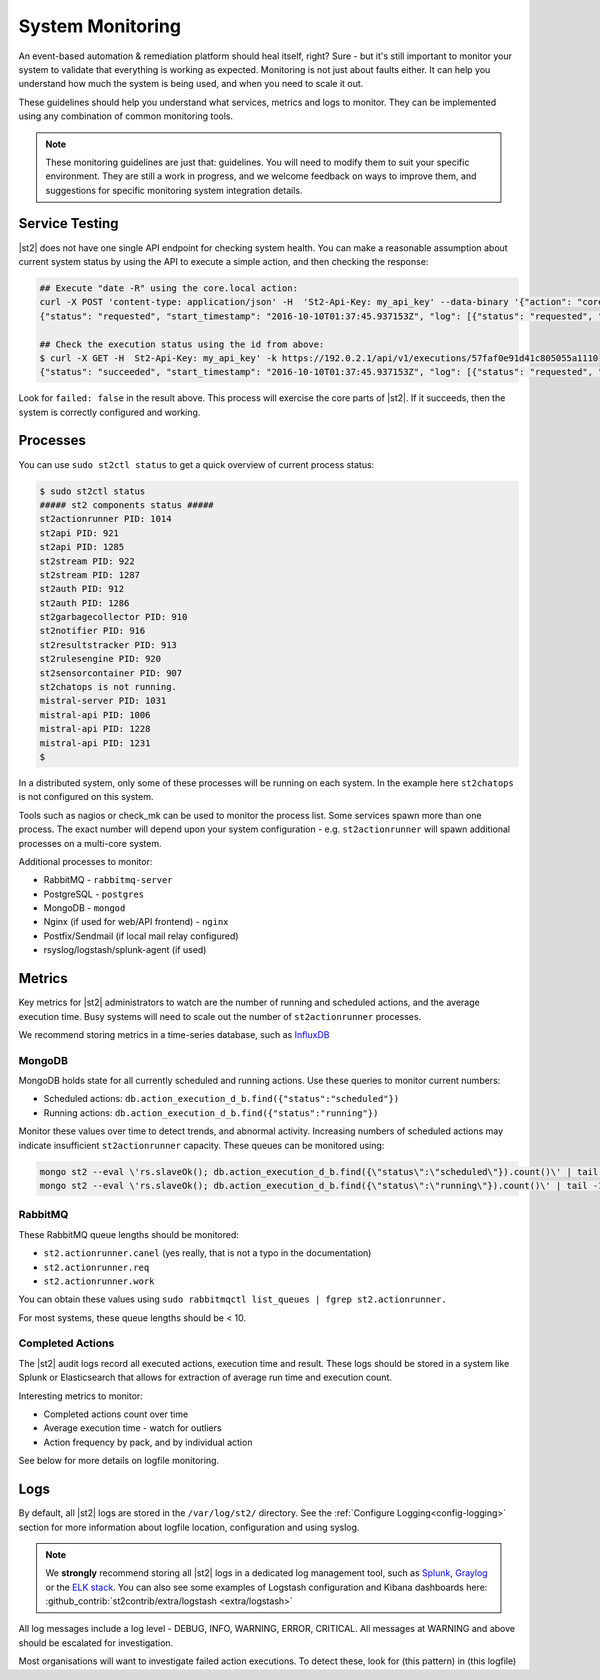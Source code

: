 System Monitoring
=================

An event-based automation & remediation platform should heal itself, right? Sure - but it's still important to monitor
your system to validate that everything is working as expected. Monitoring is not just about faults either. It can
help you understand how much the system is being used, and when you need to scale it out.

These guidelines should help you understand what services, metrics and logs to monitor. They can be implemented
using any combination of common monitoring tools.

.. note::

    These monitoring guidelines are just that: guidelines. You will need to modify them to suit your specific
    environment. They are still a work in progress, and we welcome feedback on ways to improve them, and
    suggestions for specific monitoring system integration details.

Service Testing
^^^^^^^^^^^^^^^

|st2| does not have one single API endpoint for checking system health. You can make a reasonable assumption about
current system status by using the API to execute a simple action, and then checking the response:

.. code-block:: bash

    ## Execute "date -R" using the core.local action:
    curl -X POST 'content-type: application/json' -H  'St2-Api-Key: my_api_key' --data-binary '{"action": "core.local", "user": null, "parameters": {"cmd": "date -R"}}' -k https://192.0.2.1/api/v1/executions
    {"status": "requested", "start_timestamp": "2016-10-10T01:37:45.937153Z", "log": [{"status": "requested", "timestamp": "2016-10-10T01:37:45.950751Z"}], "parameters": {"cmd": "date -R"}, "runner": {"runner_module": "st2actions.runners.localrunner", "uid": "runner_type:local-shell-cmd", "description": "A runner to execute local actions as a fixed user.", "enabled": true, "runner_parameters": {"sudo": {"default": false, "type": "boolean", "description": "The command will be executed with sudo."}, "env": {"type": "object", "description": "Environment variables which will be available to the command(e.g. key1=val1,key2=val2)"}, "cmd": {"type": "string", "description": "Arbitrary Linux command to be executed on the host."}, "kwarg_op": {"default": "--", "type": "string", "description": "Operator to use in front of keyword args i.e. \"--\" or \"-\"."}, "timeout": {"default": 60, "type": "integer", "description": "Action timeout in seconds. Action will get killed if it doesn't finish in timeout seconds."}, "cwd": {"type": "string", "description": "Working directory where the command will be executed in"}}, "id": "57fa74ad1d41c8249e5664f4", "name": "local-shell-cmd"}, "web_url": "https://ubuntu/#/history/57faf0e91d41c805055a1110/general", "context": {"user": "st2admin"}, "action": {"description": "Action that executes an arbitrary Linux command on the localhost.", "runner_type": "local-shell-cmd", "tags": [], "enabled": true, "pack": "core", "entry_point": "", "notify": {}, "uid": "action:core:local", "parameters": {"cmd": {"required": true, "type": "string", "description": "Arbitrary Linux command to be executed on the remote host(s)."}, "sudo": {"immutable": true}}, "ref": "core.local", "id": "57fa74ae1d41c8249e566509", "name": "local"}, "liveaction": {"runner_info": {}, "parameters": {"cmd": "date -R"}, "action_is_workflow": false, "callback": {}, "action": "core.local", "id": "57faf0e91d41c805055a110f"}, "id": "57faf0e91d41c805055a1110"}
    
    ## Check the execution status using the id from above:
    $ curl -X GET -H  St2-Api-Key: my_api_key' -k https://192.0.2.1/api/v1/executions/57faf0e91d41c805055a1110
    {"status": "succeeded", "start_timestamp": "2016-10-10T01:37:45.937153Z", "log": [{"status": "requested", "timestamp": "2016-10-10T01:37:45.950000Z"}, {"status": "scheduled", "timestamp": "2016-10-10T01:37:46.039000Z"}, {"status": "running", "timestamp": "2016-10-10T01:37:46.157000Z"}, {"status": "succeeded", "timestamp": "2016-10-10T01:37:46.305000Z"}], "parameters": {"cmd": "date -R"}, "runner": {"runner_module": "st2actions.runners.localrunner", "uid": "runner_type:local-shell-cmd", "enabled": true, "name": "local-shell-cmd", "runner_parameters": {"sudo": {"default": false, "type": "boolean", "description": "The command will be executed with sudo."}, "env": {"type": "object", "description": "Environment variables which will be available to the command(e.g. key1=val1,key2=val2)"}, "cmd": {"type": "string", "description": "Arbitrary Linux command to be executed on the host."}, "kwarg_op": {"default": "--", "type": "string", "description": "Operator to use in front of keyword args i.e. \"--\" or \"-\"."}, "timeout": {"default": 60, "type": "integer", "description": "Action timeout in seconds. Action will get killed if it doesn't finish in timeout seconds."}, "cwd": {"type": "string", "description": "Working directory where the command will be executed in"}}, "id": "57fa74ad1d41c8249e5664f4", "description": "A runner to execute local actions as a fixed user."}, "elapsed_seconds": 0.339103, "web_url": "https://ubuntu/#/history/57faf0e91d41c805055a1110/general", "result": {"failed": false, "stderr": "", "return_code": 0, "succeeded": true, "stdout": "Sun, 09 Oct 2016 18:37:46 -0700"}, "context": {"user": "st2admin"}, "action": {"runner_type": "local-shell-cmd", "name": "local", "parameters": {"cmd": {"required": true, "type": "string", "description": "Arbitrary Linux command to be executed on the remote host(s)."}, "sudo": {"immutable": true}}, "tags": [], "enabled": true, "entry_point": "", "notify": {}, "uid": "action:core:local", "pack": "core", "ref": "core.local", "id": "57fa74ae1d41c8249e566509", "description": "Action that executes an arbitrary Linux command on the localhost."}, "liveaction": {"runner_info": {"hostname": "ubuntu", "pid": 1014}, "parameters": {"cmd": "date -R"}, "action_is_workflow": false, "callback": {}, "action": "core.local", "id": "57faf0e91d41c805055a110f"}, "id": "57faf0e91d41c805055a1110", "end_timestamp": "2016-10-10T01:37:46.276256Z"}

Look for ``failed: false`` in the result above. This process will exercise the core parts of |st2|. If it succeeds, then the system
is correctly configured and working.

Processes
^^^^^^^^^

You can use ``sudo st2ctl status`` to get a quick overview of current process status:

.. code-block:: bash

    $ sudo st2ctl status
    ##### st2 components status #####
    st2actionrunner PID: 1014
    st2api PID: 921
    st2api PID: 1285
    st2stream PID: 922
    st2stream PID: 1287
    st2auth PID: 912
    st2auth PID: 1286
    st2garbagecollector PID: 910
    st2notifier PID: 916
    st2resultstracker PID: 913
    st2rulesengine PID: 920
    st2sensorcontainer PID: 907
    st2chatops is not running.
    mistral-server PID: 1031
    mistral-api PID: 1006
    mistral-api PID: 1228
    mistral-api PID: 1231
    $

In a distributed system, only some of these processes will be running on each system. In the example here ``st2chatops`` is not configured on this system.

Tools such as nagios or check_mk can be used to monitor the process list. Some services spawn more than one process. The exact number will depend upon your system configuration - e.g. ``st2actionrunner`` will spawn additional processes on a multi-core system. 

Additional processes to monitor:

* RabbitMQ - ``rabbitmq-server``
* PostgreSQL - ``postgres``
* MongoDB - ``mongod``
* Nginx (if used for web/API frontend) - ``nginx``
* Postfix/Sendmail (if local mail relay configured)
* rsyslog/logstash/splunk-agent (if used)


Metrics
^^^^^^^

Key metrics for |st2| administrators to watch are the number of running and scheduled actions, and the average execution time.
Busy systems will need to scale out the number of ``st2actionrunner`` processes. 

We recommend storing metrics in a time-series database, such as `InfluxDB <https://influxdata.com>`_

MongoDB
-------

.. todo:: Confirm that these are the right queues to monitor MongoDB

MongoDB holds state for all currently scheduled and running actions. Use these queries to monitor current numbers:

* Scheduled actions: ``db.action_execution_d_b.find({"status":"scheduled"})``
* Running actions: ``db.action_execution_d_b.find({"status":"running"})``

Monitor these values over time to detect trends, and abnormal activity. Increasing numbers of scheduled actions
may indicate insufficient ``st2actionrunner`` capacity. These queues can be monitored using:

.. code-block:: bash

    mongo st2 --eval \'rs.slaveOk(); db.action_execution_d_b.find({\"status\":\"scheduled\"}).count()\' | tail -1
    mongo st2 --eval \'rs.slaveOk(); db.action_execution_d_b.find({\"status\":\"running\"}).count()\' | tail -1

RabbitMQ
--------

These RabbitMQ queue lengths should be monitored:

* ``st2.actionrunner.canel`` (yes really, that is not a typo in the documentation)
* ``st2.actionrunner.req``
* ``st2.actionrunner.work``

You can obtain these values using ``sudo rabbitmqctl list_queues | fgrep st2.actionrunner.``

For most systems, these queue lengths should be < 10.

Completed Actions
-----------------

The |st2| audit logs record all executed actions, execution time and result. These logs should be stored in a system
like Splunk or Elasticsearch that allows for extraction of average run time and execution count.

.. todo:: Need to confirm exactly which log & pattern people should be looking for here

Interesting metrics to monitor:

* Completed actions count over time
* Average execution time - watch for outliers
* Action frequency by pack, and by individual action

See below for more details on logfile monitoring.

Logs
^^^^

By default, all |st2| logs are stored in the ``/var/log/st2/`` directory. See the :ref:`Configure Logging<config-logging>`
section for more information about logfile location, configuration and using syslog.

.. note::

    We **strongly** recommend storing all |st2| logs in a dedicated log management tool, such as `Splunk <https://www.splunk.com>`_,
    `Graylog <http://www.graylog.org>`_ or the `ELK stack <https://elastic.co>`_. You can also see some examples of Logstash 
    configuration and Kibana dashboards here: :github_contrib:`st2contrib/extra/logstash <extra/logstash>`

All log messages include a log level - DEBUG, INFO, WARNING, ERROR, CRITICAL. All messages at WARNING and above should be
escalated for investigation.

Most organisations will want to investigate failed action executions. To detect these, look for (this pattern) in
(this logfile)

.. todo:: Add information about how to detect things like failed executions
